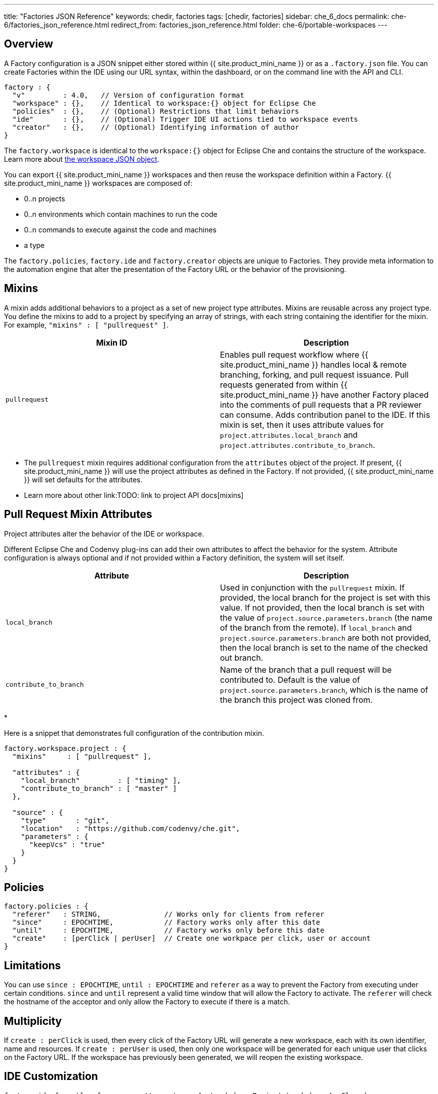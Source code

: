 ---
title: "Factories JSON Reference"
keywords: chedir, factories
tags: [chedir, factories]
sidebar: che_6_docs
permalink: che-6/factories_json_reference.html
redirect_from: factories_json_reference.html
folder: che-6/portable-workspaces
---


[id="overview"]
== Overview

A Factory configuration is a JSON snippet either stored within {{ site.product_mini_name }} or as a `.factory.json` file. You can create Factories within the IDE using our URL syntax, within the dashboard, or on the command line with the API and CLI.

[source,json]
----
factory : {
  "v"         : 4.0,   // Version of configuration format
  "workspace" : {},    // Identical to workspace:{} object for Eclipse Che
  "policies"  : {},    // (Optional) Restrictions that limit behaviors
  "ide"       : {},    // (Optional) Trigger IDE UI actions tied to workspace events
  "creator"   : {},    // (Optional) Identifying information of author
}
----

The `factory.workspace` is identical to the `workspace:{}` object for Eclipse Che and contains the structure of the workspace. Learn more about link:workspace-data-model.html[the workspace JSON object].

You can export {{ site.product_mini_name }} workspaces and then reuse the workspace definition within a Factory. {{ site.product_mini_name }} workspaces are composed of:

* 0..n projects
* 0..n environments which contain machines to run the code
* 0..n commands to execute against the code and machines
* a type

The `factory.policies`, `factory.ide` and `factory.creator` objects are unique to Factories. They provide meta information to the automation engine that alter the presentation of the Factory URL or the behavior of the provisioning.

[id="mixins"]
== Mixins

A mixin adds additional behaviors to a project as a set of new project type attributes. Mixins are reusable across any project type. You define the mixins to add to a project by specifying an array of strings, with each string containing the identifier for the mixin. For example, `"mixins" : [ "pullrequest" ]`.

[width="100%",cols="50%,50%",options="header",]
|===
|Mixin ID |Description
|`pullrequest` |Enables pull request workflow where {{ site.product_mini_name }} handles local & remote branching, forking, and pull request issuance. Pull requests generated from within {{ site.product_mini_name }} have another Factory placed into the comments of pull requests that a PR reviewer can consume. Adds contribution panel to the IDE. If this mixin is set, then it uses attribute values for `project.attributes.local_branch` and `project.attributes.contribute_to_branch`. +
|===

* The `pullrequest` mixin requires additional configuration from the `attributes` object of the project. If present, {{ site.product_mini_name }} will use the project attributes as defined in the Factory. If not provided, {{ site.product_mini_name }} will set defaults for the attributes. +
* Learn more about other link:TODO: link to project API docs[mixins]

[id="pull-request-mixin-attributes"]
== Pull Request Mixin Attributes

Project attributes alter the behavior of the IDE or workspace.

Different Eclipse Che and Codenvy plug-ins can add their own attributes to affect the behavior for the system. Attribute configuration is always optional and if not provided within a Factory definition, the system will set itself.

[width="100%",cols="50%,50%",options="header",]
|===
|Attribute |Description
|`local_branch` |Used in conjunction with the `pullrequest` mixin. If provided, the local branch for the project is set with this value. If not provided, then the local branch is set with the value of `project.source.parameters.branch` (the name of the branch from the remote). If `local_branch` and `project.source.parameters.branch` are both not provided, then the local branch is set to the name of the checked out branch.
|`contribute_to_branch` |Name of the branch that a pull request will be contributed to. Default is the value of `project.source.parameters.branch`, which is the name of the branch this project was cloned from.
|===

* 

Here is a snippet that demonstrates full configuration of the contribution mixin.

[source,json]
----
factory.workspace.project : {
  "mixins"     : [ "pullrequest" ],

  "attributes" : {
    "local_branch"         : [ "timing" ],
    "contribute_to_branch" : [ "master" ]
  },

  "source" : {
    "type"       : "git",
    "location"   : "https://github.com/codenvy/che.git",
    "parameters" : {
      "keepVcs" : "true"
    }
  }
}
----

[id="policies"]
== Policies

[source,json]
----
factory.policies : {
  "referer"   : STRING,               // Works only for clients from referer
  "since"     : EPOCHTIME,            // Factory works only after this date
  "until"     : EPOCHTIME,            // Factory works only before this date
  "create"    : [perClick | perUser]  // Create one workpace per click, user or account
}
----

[id="limitations"]
== Limitations

You can use `since : EPOCHTIME`, `until : EPOCHTIME` and `referer` as a way to prevent the Factory from executing under certain conditions. `since` and `until` represent a valid time window that will allow the Factory to activate. The `referer` will check the hostname of the acceptor and only allow the Factory to execute if there is a match.

[id="multiplicity"]
== Multiplicity

If `create : perClick` is used, then every click of the Factory URL will generate a new workspace, each with its own identifier, name and resources. If `create : perUser` is used, then only one workspace will be generated for each unique user that clicks on the Factory URL. If the workspace has previously been generated, we will reopen the existing workspace.

[id="ide-customization"]
== IDE Customization

[source,json]
----
factory.ide.{event} : {          // event = onAppLoaded, onProjectsLoaded, onAppClosed
  "actions" : [{}]               // List of IDE actions to execute when event triggered
}

factory.ide.{event}.actions : [{
  "id"         : String,         // Action for IDE to perform when event triggered
  properties : {}                // Properties to customize action behavior
}]
----

You can instruct the Factory to invoke a series of IDE actions based upon events in the lifecycle of the workspace.

`onAppLoaded`::
  Triggered when the IDE is loaded.
`onProjectsLoaded`::
  Triggered when the workspace and all projects have been activated/imported.
`onAppClosed`::
  Triggered when the IDE is closed.

This is an example that associates a variety of actions with all of the events.

[source,json]
----
"ide" : {  
  "onProjectsLoaded" : {                // Actions triggered when a project is opened
    "actions" : [{  
      "id" : "openFile",                // Opens a file in editor. Can add multiple
      "properties" : {                  // The file to open (include project name)
        "file" : "/my-project/pom.xml"
      }
    },
    {  
      "id" : "runCommand",              // Launch command after IDE opens
      "properties" : {
        "name" : "MCI"                  // Command name
      }
    }
  ]},
  "onAppLoaded": {
     "actions": [
        {
           "properties:{
              "greetingTitle": "Getting Started",           // Title of a Welcome tab
              "greetingContentUrl": "http://example.com/README.html"    // HTML to be loaded into a tab
           },
           "id": "openWelcomePage"
        }
     ]
  },
  "onAppClosed" : {                     // Actions to be triggered when IDE is closed
    "actions" : [{
      "id" : "warnOnClose"              // Show warning when closing browser tab
    }]
  }
}
----

Each event type has a set of actions that can be triggered. There is no ordering of actions executed when you provide a list; {{ site.product_mini_name }} will asynchronously invoke multiple actions if appropriate. Some actions can be configured in how they perform and will have an associated `properties : {}` object.

*onProjectsLoaded Event*

[width="100%",cols="34%,33%,33%",options="header",]
|===
|Action |Properties? |Description
|`runCommand` |Yes |Specify the name of the command to invoke after the IDE is loaded. Specify the commands in the `factory.workspace.commands : []` array.
|`openFile` |Yes |Open project files as a tab in the editor.
|===

*onAppLoaded Event*

[width="100%",cols="34%,33%,33%",options="header",]
|===
|Action |Properties? |Description
|`openWelcomePage` |Yes |Customize the content of the welcome panel when the workspace is loaded. Note that browsers block http resources that are loaded into https pages.
|===

*onAppClosed Event*

[width="100%",cols="34%,33%,33%",options="header",]
|===
|Action |Properties? |Description
|`warnOnClose` |No |Opens a warning popup when the user closes the browser tab with a project that has uncommitted changes. Requires `project.parameters.keepVcs` to be `true`.
|===

[id="action-open-file"]
== Action: Open File

This action will open a file as a tab in the editor. You can provide this action multiple times to have multiple files open. The file property is a relative reference to a file in the project’s source tree. The `file` parameter is the relative path within the workspace to the file that should be opened by the editor. The `line` parameter is optional and can be used to move the editor cursor to a specific line when the file is opened. Note that projects are located in the workspaces `/projects` folder.

[source,json]
----
{  
  "id" : "openFile",
    "properties" : {
      "file" : "/my-project/pom.xml",
      "line" : "50"
  }
}
----

[id="action-find-and-replace"]
== Action: Find and Replace

If you create a project from a factory, you can have {{ site.product_mini_name }} perform a find / replace on values in the imported source code after it is imported into the project tree. This essentially lets you parameterize your source code. Find and replace can be run as a *Run Command* during `onProjectsLoaded` event. You can use `sed`, `awk` or any other tools that are available in your workspace environment.

Define a command for your workspace in `factory.workspace.workspaceConfig.commands`:

----
{
  "commandLine": "sed -i 's/***/userId984hfy6/g' /projects/console-java-simple/README.md",
  "name": "replace",
  "attributes": {
    "goal": "Common",
    "previewUrl": ""
  },
  "type": "custom"
}
----

In this example, we have created a named command `replace` which replaces `***` with a string in project’s README.md.

Then register this command to the execution list linked to `onProjectsLoaded` event. In this example, `replace` command is executed after project is imported into a workspace:

----
"ide": {
    "onProjectsLoaded": {
      "actions": [
        {
          "properties": {
            "name": "replace"
          },
          "id": "runCommand"
        }
      ]
    }
  }
----

Use https://www.gnu.org/software/sed/manual/html_node/Regular-Expressions.html[regular expressions] in sed, both in find/replace and file/file types patterns.

[id="creator"]
== Creator

This object has meta information that you can embed within the Factory. These attributes do not affect the automation behavior or the behavior of the generated workspace.

[source,json]
----
factory.creator : {
  "name"      : STRING,                // Name of author of this configuration file
  "email"     : STRING,                // Email address of author
  "created"   : EPOCHTIME,             // Set by the system
  "userId"    : STRING                 // Set by the system
}
----
